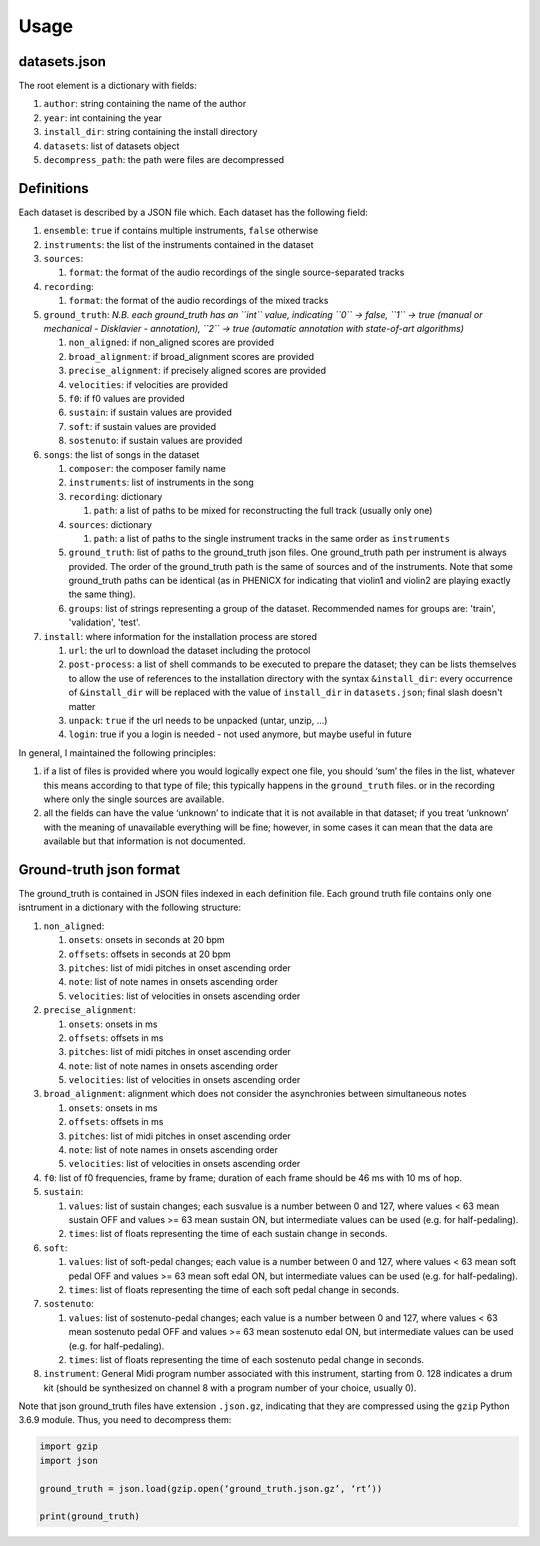 Usage
=====

datasets.json
-------------

The root element is a dictionary with fields:

#. ``author``: string containing the name of the author
#. ``year``: int containing the year
#. ``install_dir``: string containing the install directory
#. ``datasets``: list of datasets object
#. ``decompress_path``: the path were files are decompressed

Definitions
-----------

Each dataset is described by a JSON file which. Each dataset has the
following field:

#. ``ensemble``: ``true`` if contains multiple instruments, ``false`` otherwise
#. ``instruments``: the list of the instruments contained in the dataset
#. ``sources``:

   #. ``format``: the format of the audio recordings of the single source-separated tracks

#. ``recording``:

   #. ``format``: the format of the audio recordings of the mixed tracks

#. ``ground_truth``: *N.B. each ground_truth has an ``int`` value, indicating ``0`` -> false, ``1`` -> true (manual or mechanical - Disklavier - annotation), ``2`` -> true (automatic annotation with state-of-art algorithms)*

   #. ``non_aligned``: if non_aligned scores are provided
   #. ``broad_alignment``: if broad_alignment scores are provided
   #. ``precise_alignment``: if precisely aligned scores are provided
   #. ``velocities``: if velocities are provided
   #. ``f0``: if f0 values are provided
   #. ``sustain``: if sustain values are provided
   #. ``soft``: if sustain values are provided
   #. ``sostenuto``: if sustain values are provided

#. ``songs``: the list of songs in the dataset

   #. ``composer``: the composer family name
   #. ``instruments``: list of instruments in the song
   #. ``recording``: dictionary
   
      #. ``path``: a list of paths to be mixed for reconstructing the full track (usually only one)
      
   #. ``sources``: dictionary
   
      #. ``path``: a list of paths to the single instrument tracks in the same order as ``instruments``
      
   #. ``ground_truth``: list of paths to the ground_truth json files.  One
      ground_truth path per instrument is always provided. The order of the
      ground_truth path is the same of sources and of the instruments. Note
      that some ground_truth paths can be identical (as in PHENICX for
      indicating that violin1 and violin2 are playing exactly the same
      thing).
   #. ``groups``: list of strings representing a group of the dataset.
      Recommended names for groups are: 'train', 'validation', 'test'.
   
#. ``install``: where information for the installation process are stored

   #. ``url``: the url to download the dataset including the protocol
   #. ``post-process``: a list of shell commands to be executed to prepare the
      dataset; they can be lists themselves to allow the use of references
      to the installation directory with the syntax ``&install_dir``: every
      occurrence of ``&install_dir`` will be replaced with the value of
      ``install_dir`` in ``datasets.json``; final slash doesn't matter
   #. ``unpack``: ``true`` if the url needs to be unpacked (untar, unzip, ...)
   #. ``login``: true if you a login is needed - not used anymore, but maybe useful in future

In general, I maintained the following principles:

#. if a list of files is provided where you would logically expect one file,
   you should ‘sum’ the files in the list, whatever this means according to
   that type of file; this typically happens in the ``ground_truth`` files. or
   in the recording where only the single sources are available.
#. all the fields can have the value ‘unknown’ to indicate that it is not
   available in that dataset; if you treat ‘unknown’ with the meaning of
   unavailable everything will be fine; however, in some cases it can mean that
   the data are available but that information is not documented.

Ground-truth json format
------------------------

The ground_truth is contained in JSON files indexed in each definition
file. Each ground truth file contains only one isntrument in a
dictionary with the following structure:

#. ``non_aligned``:

   #. ``onsets``: onsets in seconds at 20 bpm
   #. ``offsets``: offsets in seconds at 20 bpm
   #. ``pitches``: list of midi pitches in onset ascending order
   #. ``note``: list of note names in onsets ascending order
   #. ``velocities``: list of velocities in onsets ascending order

#. ``precise_alignment``:

   #. ``onsets``: onsets in ms
   #. ``offsets``: offsets in ms
   #. ``pitches``: list of midi pitches in onset ascending order
   #. ``note``: list of note names in onsets ascending order
   #. ``velocities``: list of velocities in onsets ascending order

#. ``broad_alignment``: alignment which does not consider the asynchronies between simultaneous notes

   #. ``onsets``: onsets in ms
   #. ``offsets``: offsets in ms
   #. ``pitches``: list of midi pitches in onset ascending order
   #. ``note``: list of note names in onsets ascending order
   #. ``velocities``: list of velocities in onsets ascending order

#. ``f0``: list of f0 frequencies, frame by frame; duration of each frame
   should be 46 ms with 10 ms of hop.

#. ``sustain``:

   #. ``values``: list of sustain changes; each susvalue is a number
      between 0 and 127, where values < 63 mean sustain OFF and values >= 63
      mean sustain ON, but intermediate values can be used (e.g. for
      half-pedaling).
   #. ``times``: list of floats representing the time of each sustain change in
      seconds.

#. ``soft``:

   #. ``values``: list of soft-pedal changes; each value is a number between 0
      and 127, where values < 63 mean soft pedal OFF and values >= 63 mean
      soft edal ON, but intermediate values can be used (e.g. for
      half-pedaling).
   #. ``times``: list of floats representing the time of each soft pedal change
      in seconds.

#. ``sostenuto``:

   #. ``values``: list of sostenuto-pedal changes; each value is a number between 0
      and 127, where values < 63 mean sostenuto pedal OFF and values >= 63 mean
      sostenuto edal ON, but intermediate values can be used (e.g. for
      half-pedaling).
   #. ``times``: list of floats representing the time of each sostenuto pedal change
      in seconds.

#. ``instrument``: General Midi program number associated with this instrument,
   starting from 0. 128 indicates a drum kit (should be synthesized on channel
   8 with a program number of your choice, usually 0).

Note that json ground_truth files have extension ``.json.gz``,
indicating that they are compressed using the ``gzip`` Python 3.6.9
module. Thus, you need to decompress them:

.. code:: python

    import gzip
    import json

    ground_truth = json.load(gzip.open(‘ground_truth.json.gz’, ‘rt’))

    print(ground_truth)

